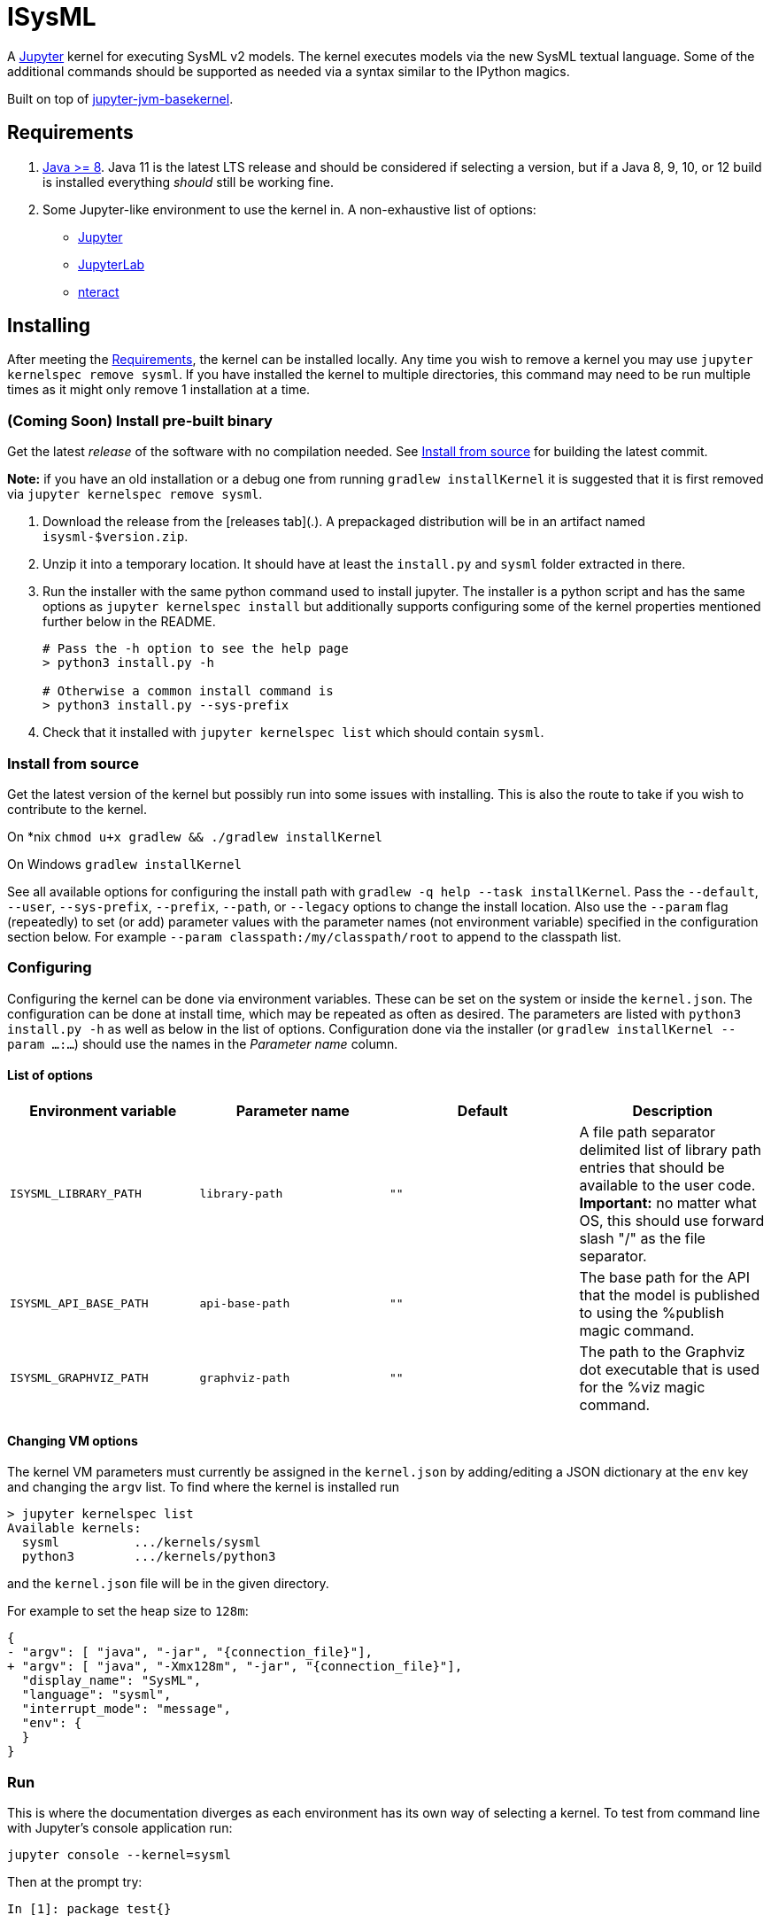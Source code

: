 = ISysML

A http://jupyter.org/[Jupyter] kernel for executing SysML v2 models. The kernel executes models via the new SysML textual language. Some of the additional commands should be supported as needed via a syntax similar to the IPython magics.

Built on top of https://github.com/SpencerPark/jupyter-jvm-basekernel[jupyter-jvm-basekernel].

== Requirements

1.  http://www.oracle.com/technetwork/java/javase/downloads/index.html[Java >= 8]. Java 11 is the latest LTS release and should be considered if selecting a version, but if a Java 8, 9, 10, or 12 build is installed everything _should_ still be working fine.
2.  Some Jupyter-like environment to use the kernel in. A non-exhaustive list of options:
    *   http://jupyter.org/install[Jupyter]
    *   http://jupyterlab.readthedocs.io/en/stable/getting_started/installation.html[JupyterLab]
    *   https://nteract.io/desktop[nteract]


== Installing

After meeting the <<Requirements>>, the kernel can be installed locally. Any time you wish to remove a kernel you may use `jupyter kernelspec remove sysml`. If you have installed the kernel to multiple directories, this command may need to be run multiple times as it might only remove 1 installation at a time.


=== (Coming Soon) Install pre-built binary

Get the latest _release_ of the software with no compilation needed. See <<Install from source>> for building the latest commit.

**Note:** if you have an old installation or a debug one from running `gradlew installKernel` it is suggested that it is first removed via `jupyter kernelspec remove sysml`.

1.  Download the release from the [releases tab](.). A prepackaged distribution will be in an artifact named `isysml-$version.zip`.

2.  Unzip it into a temporary location. It should have at least the `install.py` and `sysml` folder extracted in there.

3.  Run the installer with the same python command used to install jupyter. The installer is a python script and has the same options as `jupyter kernelspec install` but additionally supports configuring some of the kernel properties mentioned further below in the README.
+
[source,shell]
----
# Pass the -h option to see the help page
> python3 install.py -h

# Otherwise a common install command is
> python3 install.py --sys-prefix
----

4.  Check that it installed with `jupyter kernelspec list` which should contain `sysml`.

=== Install from source

Get the latest version of the kernel but possibly run into some issues with installing. This is also the route to take if you wish to contribute to the kernel.

On *nix `chmod u+x gradlew && ./gradlew installKernel`
    
On Windows `gradlew installKernel`

See all available options for configuring the install path with `gradlew -q help --task installKernel`. Pass the `--default`, `--user`, `--sys-prefix`, `--prefix`, `--path`, or `--legacy` options to change the install location. Also use the `--param` flag (repeatedly) to set (or add) parameter values with the parameter names (not environment variable) specified in the configuration section below. For example `--param classpath:/my/classpath/root` to append to the classpath list.

=== Configuring

Configuring the kernel can be done via environment variables. These can be set on the system or inside the `kernel.json`. The configuration can be done at install time, which may be repeated as often as desired. The parameters are listed with `python3 install.py -h` as well as below in the list of options. Configuration done via the installer (or `gradlew installKernel --param ...:...`) should use the names in the _Parameter name_ column.

==== List of options

[cols="1,1,1,1"]
|===
| Environment variable | Parameter name | Default | Description

| `ISYSML_LIBRARY_PATH` | `library-path` | `""` | A file path separator delimited list of library path entries that should be available to the user code. **Important:** no matter what OS, this should use forward slash "/" as the file separator.
| `ISYSML_API_BASE_PATH` | `api-base-path` | `""` | The base path for the API that the model is published to using the %publish magic command.
| `ISYSML_GRAPHVIZ_PATH` | `graphviz-path` | `""` | The path to the Graphviz dot executable that is used for the %viz magic command.
|===

==== Changing VM options

The kernel VM parameters must currently be assigned in the `kernel.json` by adding/editing a JSON dictionary at the `env` key and changing the `argv` list. To find where the kernel is installed run

[source,shell]
----
> jupyter kernelspec list
Available kernels:
  sysml          .../kernels/sysml
  python3        .../kernels/python3
----

and the `kernel.json` file will be in the given directory.

For example to set the heap size to `128m`:

[source,diff]
----
{
- "argv": [ "java", "-jar", "{connection_file}"],
+ "argv": [ "java", "-Xmx128m", "-jar", "{connection_file}"],
  "display_name": "SysML",
  "language": "sysml",
  "interrupt_mode": "message",
  "env": {
  }
}
----

=== Run

This is where the documentation diverges as each environment has its own way of selecting a kernel. To test from command line with Jupyter's console application run:

[source,bash]
----
jupyter console --kernel=sysml
----

Then at the prompt try:

[source]
----
In [1]: package test{}
----
